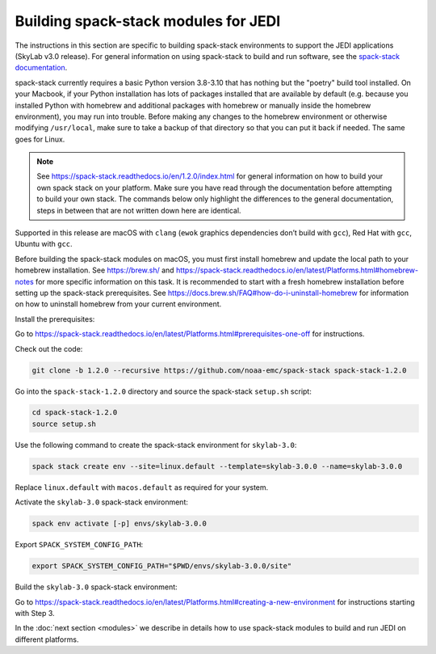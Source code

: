.. _spack-stack-modules:

Building spack-stack modules for JEDI
=====================================

The instructions in this section are specific to building spack-stack environments to support the JEDI applications (SkyLab v3.0 release). For general information on using spack-stack to build and run software, see the `spack-stack documentation <https://spack-stack.readthedocs.io/en/1.2.0>`_.

spack-stack currently requires a basic Python version 3.8-3.10 that has nothing but the "poetry" build tool installed. On your Macbook, if your Python installation has lots of packages installed that are available by default (e.g. because you installed Python with homebrew and additional packages with homebrew or manually inside the homebrew environment), you may run into trouble. Before making any changes to the homebrew environment or otherwise modifying ``/usr/local``, make sure to take a backup of that directory so that you can put it back if needed. The same goes for Linux.

.. note:: See https://spack-stack.readthedocs.io/en/1.2.0/index.html for general information on how to build your own spack stack on your platform. Make sure you have read through the documentation before attempting to build your own stack. The commands below only highlight the differences to the general documentation, steps in between that are not written down here are identical.

Supported in this release are macOS with ``clang`` (``ewok`` graphics dependencies don’t build with ``gcc``), Red Hat with ``gcc``, Ubuntu with ``gcc``.

Before building the spack-stack modules on macOS, you must first install homebrew and update the local path to your homebrew installation. See https://brew.sh/ and https://spack-stack.readthedocs.io/en/latest/Platforms.html#homebrew-notes for more specific information on this task. It is recommended to start with a fresh homebrew installation before setting up the spack-stack prerequisites. See https://docs.brew.sh/FAQ#how-do-i-uninstall-homebrew for information on how to uninstall homebrew from your current environment.

Install the prerequisites:

Go to https://spack-stack.readthedocs.io/en/latest/Platforms.html#prerequisites-one-off for instructions.

Check out the code:

.. code-block:: bash

   git clone -b 1.2.0 --recursive https://github.com/noaa-emc/spack-stack spack-stack-1.2.0

Go into the ``spack-stack-1.2.0`` directory and source the spack-stack ``setup.sh`` script:

.. code-block:: bash

   cd spack-stack-1.2.0
   source setup.sh

Use the following command to create the spack-stack environment for ``skylab-3.0``:

.. code-block:: bash

   spack stack create env --site=linux.default --template=skylab-3.0.0 --name=skylab-3.0.0

Replace ``linux.default`` with ``macos.default`` as required for your system.

Activate the ``skylab-3.0`` spack-stack environment:

.. code-block:: bash

   spack env activate [-p] envs/skylab-3.0.0

Export ``SPACK_SYSTEM_CONFIG_PATH``:

.. code-block:: bash

   export SPACK_SYSTEM_CONFIG_PATH="$PWD/envs/skylab-3.0.0/site"

Build the ``skylab-3.0`` spack-stack environment:

Go to https://spack-stack.readthedocs.io/en/latest/Platforms.html#creating-a-new-environment for instructions starting with Step 3.

In the :doc:`next section <modules>` we describe in details how to use spack-stack modules to build and run JEDI on different platforms.
